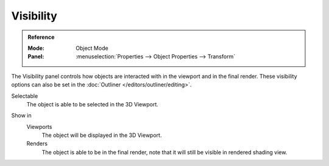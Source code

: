
**********
Visibility
**********

.. admonition:: Reference
   :class: refbox

   :Mode:      Object Mode
   :Panel:     :menuselection:`Properties --> Object Properties --> Transform`

The Visibility panel controls how objects are interacted with in the viewport and in the final render.
These visibility options can also be set in the :doc:`Outliner </editors/outliner/editing>`.

.. _bpy.types.Object.hide_select:

Selectable
   The object is able to be selected in the 3D Viewport.

.. (todo) we should probably use a rubric directive for UI headings instead of indented blocks
   This way we can can have RNA links above properties without affecting the HTML rendering

.. _bpy.types.Object.hide_viewport:
.. _bpy.types.Object.hide_render:

Show in
   Viewports
      The object will be displayed in the 3D Viewport.

   Renders
      The object is able to be in the final render, note that it will still be visible in rendered shading view.

.. seealso::

   Cycles has additional :ref:`Visibility properties <render-cycles-object-settings-visibility>`
   and also Grease Pencil objects have additional :ref:`Visibility properties <grease_pencil-object-visibility>`.
